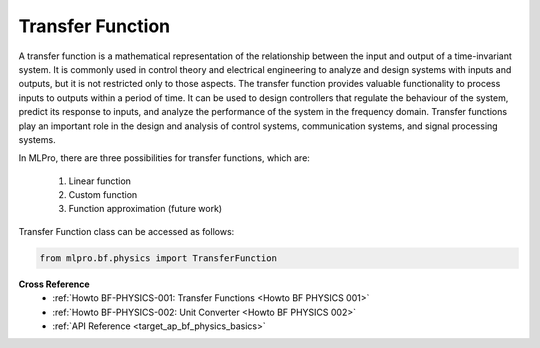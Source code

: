 .. _target_basics_physics_tf:
Transfer Function
=================

A transfer function is a mathematical representation of the relationship between the input and output of a time-invariant system.
It is commonly used in control theory and electrical engineering to analyze and design systems with inputs and outputs, but it is not restricted only to those aspects.
The transfer function provides valuable functionality to process inputs to outputs within a period of time.
It can be used to design controllers that regulate the behaviour of the system, predict its response to inputs, and analyze the performance of the system in the frequency domain.
Transfer functions play an important role in the design and analysis of control systems, communication systems, and signal processing systems.

.. image:: images/bf_physics_transferlearning.drawio.png
    :width: 500

In MLPro, there are three possibilities for transfer functions, which are:

    1. Linear function

    2. Custom function

    3. Function approximation (future work)

Transfer Function class can be accessed as follows:

.. code-block:: python

    from mlpro.bf.physics import TransferFunction


**Cross Reference**
    + :ref:`Howto BF-PHYSICS-001: Transfer Functions <Howto BF PHYSICS 001>`
    + :ref:`Howto BF-PHYSICS-002: Unit Converter <Howto BF PHYSICS 002>`
    + :ref:`API Reference <target_ap_bf_physics_basics>`
